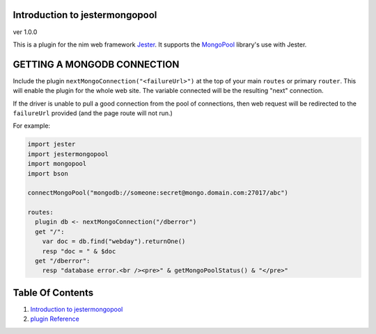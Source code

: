 Introduction to jestermongopool
==============================================================================
ver 1.0.0

.. image:: https://raw.githubusercontent.com/yglukhov/nimble-tag/master/nimble.png
   :height: 34
   :width: 131
   :alt: nimble
   :target: https://nimble.directory/pkg/jestermongopool

.. image:: https://repo.support/img/rst-banner.png
   :height: 34
   :width: 131
   :alt: repo.support
   :target: https://repo.support/gh/JohnAD/jestermongopool

This is a plugin for the nim web
framework `Jester <https://github.com/dom96/jester>`__. It supports the
`MongoPool <https://nimble.directory/pkg/mongopool>`__ library's use with Jester.

GETTING A MONGODB CONNECTION
============================

Include the plugin ``nextMongoConnection("<failureUrl>")`` at the top of your main ``routes``
or primary ``router``. This will enable the plugin for the whole web site.
The variable connected will be the resulting "next" connection.

If the driver is unable to pull a good connection from the pool of connections,
then web request will be redirected to the ``failureUrl`` provided (and the
page route will not run.)

For example:

.. code:: nim

    import jester
    import jestermongopool
    import mongopool
    import bson

    connectMongoPool("mongodb://someone:secret@mongo.domain.com:27017/abc")

    routes:
      plugin db <- nextMongoConnection("/dberror")
      get "/":
        var doc = db.find("webday").returnOne()
        resp "doc = " & $doc
      get "/dberror":
        resp "database error.<br /><pre>" & getMongoPoolStatus() & "</pre>"




Table Of Contents
=================

1. `Introduction to jestermongopool <https://github.com/JohnAD/jestermongopool>`__
2. `plugin Reference <https://github.com/JohnAD/jestermongopool/blob/master/docs/plugin-ref.rst>`__

